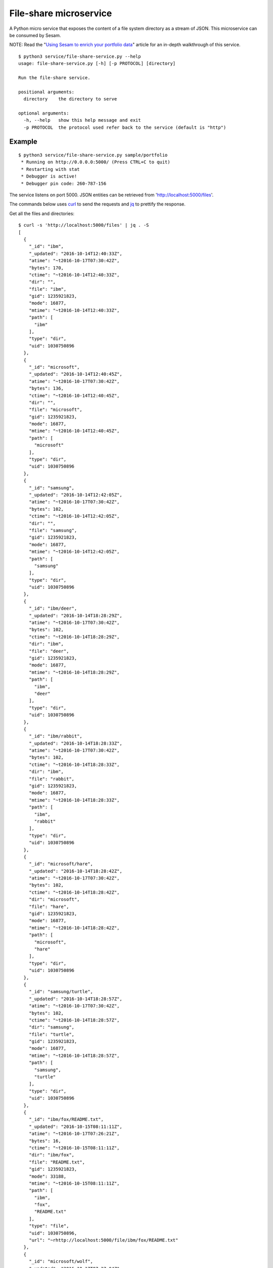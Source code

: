 =======================
File-share microservice
=======================

A Python micro service that exposes the content of a file system directory as a stream of JSON. This microservice can be consumed by Sesam.

.. image:: https://travis-ci.org/sesam-community/file-share-service.svg?branch=master
   :alt: Build Status
   :target: https://travis-ci.org/sesam-community/file-share-service


NOTE: Read the "`Using Sesam to enrich your portfolio data <https://github.com/sesam-io/file-share-service/blob/master/introduction/README.rst>`_" article for an in-depth walkthrough of this service.

::

  $ python3 service/file-share-service.py --help
  usage: file-share-service.py [-h] [-p PROTOCOL] [directory]
  
  Run the file-share service.
  
  positional arguments:
    directory    the directory to serve
  
  optional arguments:
    -h, --help   show this help message and exit
    -p PROTOCOL  the protocol used refer back to the service (default is "http")

Example
-------

::

  $ python3 service/file-share-service.py sample/portfolio
   * Running on http://0.0.0.0:5000/ (Press CTRL+C to quit)
   * Restarting with stat
   * Debugger is active!
   * Debugger pin code: 260-787-156

The service listens on port 5000. JSON entities can be retrieved from 'http://localhost:5000/files'.

The commands below uses `curl <https://curl.haxx.se/>`_ to send the requests and `jq <https://stedolan.github.io/jq/>`_ to prettify the response.

Get all the files and directories:

::

  $ curl -s 'http://localhost:5000/files' | jq . -S
  [
    {
      "_id": "ibm",
      "_updated": "2016-10-14T12:40:33Z",
      "atime": "~t2016-10-17T07:30:42Z",
      "bytes": 170,
      "ctime": "~t2016-10-14T12:40:33Z",
      "dir": "",
      "file": "ibm",
      "gid": 1235921823,
      "mode": 16877,
      "mtime": "~t2016-10-14T12:40:33Z",
      "path": [
        "ibm"
      ],
      "type": "dir",
      "uid": 1030750896
    },
    {
      "_id": "microsoft",
      "_updated": "2016-10-14T12:40:45Z",
      "atime": "~t2016-10-17T07:30:42Z",
      "bytes": 136,
      "ctime": "~t2016-10-14T12:40:45Z",
      "dir": "",
      "file": "microsoft",
      "gid": 1235921823,
      "mode": 16877,
      "mtime": "~t2016-10-14T12:40:45Z",
      "path": [
        "microsoft"
      ],
      "type": "dir",
      "uid": 1030750896
    },
    {
      "_id": "samsung",
      "_updated": "2016-10-14T12:42:05Z",
      "atime": "~t2016-10-17T07:30:42Z",
      "bytes": 102,
      "ctime": "~t2016-10-14T12:42:05Z",
      "dir": "",
      "file": "samsung",
      "gid": 1235921823,
      "mode": 16877,
      "mtime": "~t2016-10-14T12:42:05Z",
      "path": [
        "samsung"
      ],
      "type": "dir",
      "uid": 1030750896
    },
    {
      "_id": "ibm/deer",
      "_updated": "2016-10-14T18:28:29Z",
      "atime": "~t2016-10-17T07:30:42Z",
      "bytes": 102,
      "ctime": "~t2016-10-14T18:28:29Z",
      "dir": "ibm",
      "file": "deer",
      "gid": 1235921823,
      "mode": 16877,
      "mtime": "~t2016-10-14T18:28:29Z",
      "path": [
        "ibm",
        "deer"
      ],
      "type": "dir",
      "uid": 1030750896
    },
    {
      "_id": "ibm/rabbit",
      "_updated": "2016-10-14T18:28:33Z",
      "atime": "~t2016-10-17T07:30:42Z",
      "bytes": 102,
      "ctime": "~t2016-10-14T18:28:33Z",
      "dir": "ibm",
      "file": "rabbit",
      "gid": 1235921823,
      "mode": 16877,
      "mtime": "~t2016-10-14T18:28:33Z",
      "path": [
        "ibm",
        "rabbit"
      ],
      "type": "dir",
      "uid": 1030750896
    },
    {
      "_id": "microsoft/hare",
      "_updated": "2016-10-14T18:28:42Z",
      "atime": "~t2016-10-17T07:30:42Z",
      "bytes": 102,
      "ctime": "~t2016-10-14T18:28:42Z",
      "dir": "microsoft",
      "file": "hare",
      "gid": 1235921823,
      "mode": 16877,
      "mtime": "~t2016-10-14T18:28:42Z",
      "path": [
        "microsoft",
        "hare"
      ],
      "type": "dir",
      "uid": 1030750896
    },
    {
      "_id": "samsung/turtle",
      "_updated": "2016-10-14T18:28:57Z",
      "atime": "~t2016-10-17T07:30:42Z",
      "bytes": 102,
      "ctime": "~t2016-10-14T18:28:57Z",
      "dir": "samsung",
      "file": "turtle",
      "gid": 1235921823,
      "mode": 16877,
      "mtime": "~t2016-10-14T18:28:57Z",
      "path": [
        "samsung",
        "turtle"
      ],
      "type": "dir",
      "uid": 1030750896
    },
    {
      "_id": "ibm/fox/README.txt",
      "_updated": "2016-10-15T08:11:11Z",
      "atime": "~t2016-10-17T07:26:21Z",
      "bytes": 16,
      "ctime": "~t2016-10-15T08:11:11Z",
      "dir": "ibm/fox",
      "file": "README.txt",
      "gid": 1235921823,
      "mode": 33188,
      "mtime": "~t2016-10-15T08:11:11Z",
      "path": [
        "ibm",
        "fox",
        "README.txt"
      ],
      "type": "file",
      "uid": 1030750896,
      "url": "~rhttp://localhost:5000/file/ibm/fox/README.txt"
    },
    {
      "_id": "microsoft/wolf",
      "_updated": "2016-10-17T07:27:04Z",
      "atime": "~t2016-10-17T07:30:42Z",
      "bytes": 136,
      "ctime": "~t2016-10-17T07:27:04Z",
      "dir": "microsoft",
      "file": "wolf",
      "gid": 1235921823,
      "mode": 16877,
      "mtime": "~t2016-10-17T07:27:04Z",
      "path": [
        "microsoft",
        "wolf"
      ],
      "type": "dir",
      "uid": 1030750896
    },
    {
      "_id": "microsoft/wolf/README.txt",
      "_updated": "2016-10-17T07:27:04Z",
      "atime": "~t2016-10-17T07:29:02Z",
      "bytes": 17,
      "ctime": "~t2016-10-17T07:27:04Z",
      "dir": "microsoft/wolf",
      "file": "README.txt",
      "gid": 1235921823,
      "mode": 33188,
      "mtime": "~t2016-10-17T07:27:04Z",
      "path": [
        "microsoft",
        "wolf",
        "README.txt"
      ],
      "type": "file",
      "uid": 1030750896,
      "url": "~rhttp://localhost:5000/file/microsoft/wolf/README.txt"
    },
    {
      "_id": "ibm/fox",
      "_updated": "2016-10-17T07:28:53Z",
      "atime": "~t2016-10-17T07:30:42Z",
      "bytes": 136,
      "ctime": "~t2016-10-17T07:28:53Z",
      "dir": "ibm",
      "file": "fox",
      "gid": 1235921823,
      "mode": 16877,
      "mtime": "~t2016-10-17T07:28:53Z",
      "path": [
        "ibm",
        "fox"
      ],
      "type": "dir",
      "uid": 1030750896
    },
    {
      "_id": "ibm/fox/participants.csv",
      "_updated": "2016-10-17T07:28:53Z",
      "atime": "~t2016-10-17T07:29:42Z",
      "bytes": 48,
      "ctime": "~t2016-10-17T07:28:53Z",
      "dir": "ibm/fox",
      "file": "participants.csv",
      "gid": 1235921823,
      "mode": 33188,
      "mtime": "~t2016-10-17T07:28:53Z",
      "path": [
        "ibm",
        "fox",
        "participants.csv"
      ],
      "type": "file",
      "uid": 1030750896,
      "url": "~rhttp://localhost:5000/file/ibm/fox/participants.csv"
    }
  ]

Now get only the files and directories modified made after a specific point in time:

::

  $ curl -s 'http://localhost:5000/files?since=2016-10-17T07:27:04Z' | jq . -S
  [
    {
      "_id": "ibm/fox",
      "_updated": "2016-10-17T07:28:53Z",
      "atime": "~t2016-10-17T07:31:49Z",
      "bytes": 136,
      "ctime": "~t2016-10-17T07:28:53Z",
      "dir": "ibm",
      "file": "fox",
      "gid": 1235921823,
      "mode": 16877,
      "mtime": "~t2016-10-17T07:28:53Z",
      "path": [
        "ibm",
        "fox"
      ],
      "type": "dir",
      "uid": 1030750896
    },
    {
      "_id": "ibm/fox/participants.csv",
      "_updated": "2016-10-17T07:28:53Z",
      "atime": "~t2016-10-17T07:29:42Z",
      "bytes": 48,
      "ctime": "~t2016-10-17T07:28:53Z",
      "dir": "ibm/fox",
      "file": "participants.csv",
      "gid": 1235921823,
      "mode": 33188,
      "mtime": "~t2016-10-17T07:28:53Z",
      "path": [
        "ibm",
        "fox",
        "participants.csv"
      ],
      "type": "file",
      "uid": 1030750896,
      "url": "~rhttp://localhost:5000/file/ibm/fox/participants.csv"
    }
  ]

If the entity contains the "url" property, then the contents of the file can be downloaded. The last one in the previous response, "ibm/fox/README.txt", has one and can be downloaded like this:

::

   $ curl -s 'http://localhost:5000/file/ibm/fox/README.txt'
   Hello, I'm Fox!

Docker
------

Building:

::

  $ docker build -t sesam/file-share-service .

Running:

::

  $ docker run --name file-share-service --rm -it -p 5000:5000 -v $PWD/sample/portfolio:/file-share sesam/file-share-service
